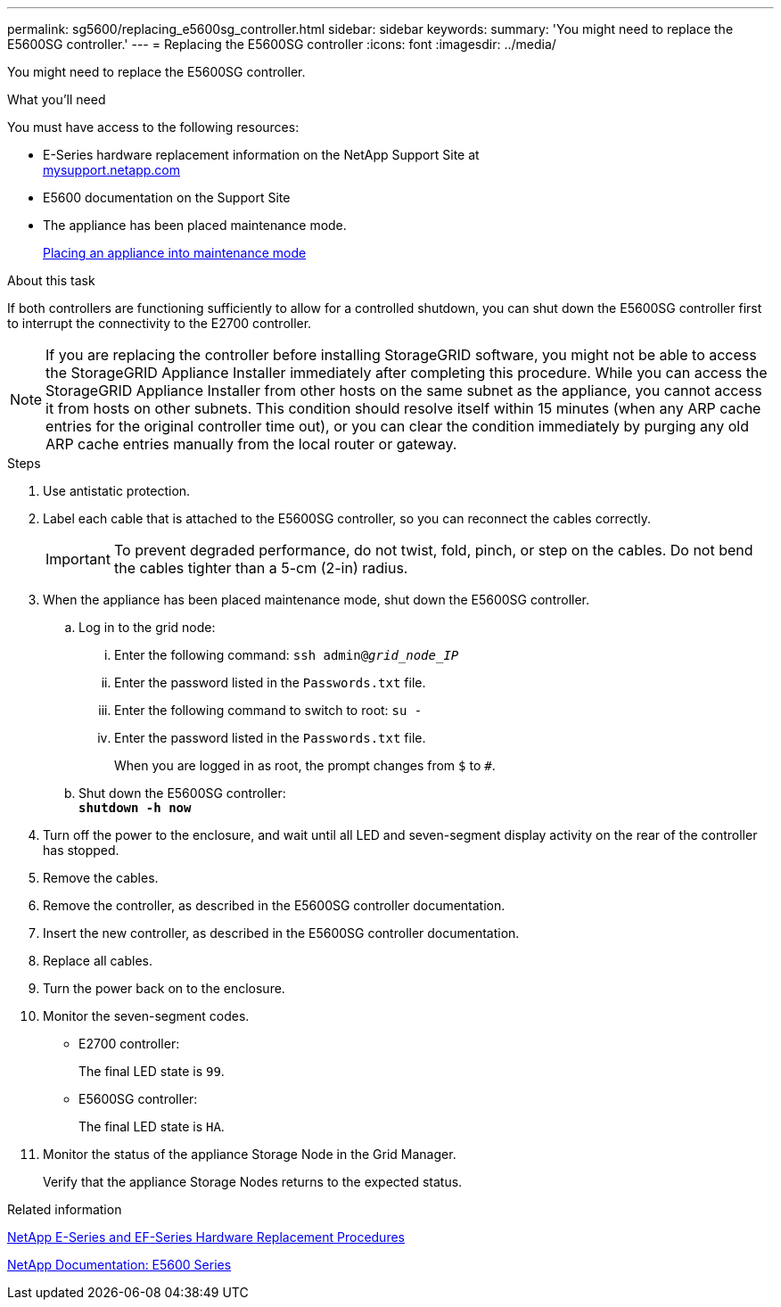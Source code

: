 ---
permalink: sg5600/replacing_e5600sg_controller.html
sidebar: sidebar
keywords:
summary: 'You might need to replace the E5600SG controller.'
---
= Replacing the E5600SG controller
:icons: font
:imagesdir: ../media/

[.lead]
You might need to replace the E5600SG controller.

.What you'll need

You must have access to the following resources:

* E-Series hardware replacement information on the NetApp Support Site at +
http://mysupport.netapp.com/[mysupport.netapp.com^]
* E5600 documentation on the Support Site
* The appliance has been placed maintenance mode.
+
xref:placing_appliance_into_maintenance_mode.adoc[Placing an appliance into maintenance mode]

.About this task

If both controllers are functioning sufficiently to allow for a controlled shutdown, you can shut down the E5600SG controller first to interrupt the connectivity to the E2700 controller.

NOTE: If you are replacing the controller before installing StorageGRID software, you might not be able to access the StorageGRID Appliance Installer immediately after completing this procedure. While you can access the StorageGRID Appliance Installer from other hosts on the same subnet as the appliance, you cannot access it from hosts on other subnets. This condition should resolve itself within 15 minutes (when any ARP cache entries for the original controller time out), or you can clear the condition immediately by purging any old ARP cache entries manually from the local router or gateway.

.Steps

. Use antistatic protection.
. Label each cable that is attached to the E5600SG controller, so you can reconnect the cables correctly.
+
IMPORTANT: To prevent degraded performance, do not twist, fold, pinch, or step on the cables. Do not bend the cables tighter than a 5-cm (2-in) radius.

. When the appliance has been placed maintenance mode, shut down the E5600SG controller.
 .. Log in to the grid node:
  ... Enter the following command: `ssh admin@_grid_node_IP_`
  ... Enter the password listed in the `Passwords.txt` file.
  ... Enter the following command to switch to root: `su -`
  ... Enter the password listed in the `Passwords.txt` file.
+
When you are logged in as root, the prompt changes from `$` to `#`.
 .. Shut down the E5600SG controller: +
`*shutdown -h now*`
. Turn off the power to the enclosure, and wait until all LED and seven-segment display activity on the rear of the controller has stopped.
. Remove the cables.
. Remove the controller, as described in the E5600SG controller documentation.
. Insert the new controller, as described in the E5600SG controller documentation.
. Replace all cables.
. Turn the power back on to the enclosure.
. Monitor the seven-segment codes.
 ** E2700 controller:
+
The final LED state is `99`.

 ** E5600SG controller:
+
The final LED state is `HA`.
. Monitor the status of the appliance Storage Node in the Grid Manager.
+
Verify that the appliance Storage Nodes returns to the expected status.

.Related information

https://mysupport.netapp.com/info/web/ECMP11751516.html[NetApp E-Series and EF-Series Hardware Replacement Procedures^]

http://mysupport.netapp.com/documentation/productlibrary/index.html?productID=61893[NetApp Documentation: E5600 Series^]
